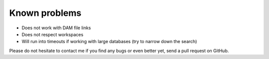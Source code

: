 Known problems
--------------

- Does not work with DAM file links

- Does not respect workspaces

- Will run into timeouts if working with large databases (try to narrow
  down the search)

Please do not hesitate to contact me if you find any bugs or even
better yet, send a pull request on GitHub.
